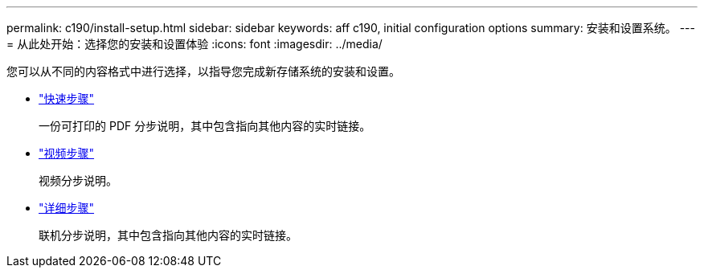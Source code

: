 ---
permalink: c190/install-setup.html 
sidebar: sidebar 
keywords: aff c190, initial configuration options 
summary: 安装和设置系统。 
---
= 从此处开始：选择您的安装和设置体验
:icons: font
:imagesdir: ../media/


[role="lead"]
您可以从不同的内容格式中进行选择，以指导您完成新存储系统的安装和设置。

* link:../c190/install-quick-guide.html["快速步骤"]
+
一份可打印的 PDF 分步说明，其中包含指向其他内容的实时链接。

* link:../c190/install-videos.html["视频步骤"]
+
视频分步说明。

* link:../c190/install-detailed-guide.html["详细步骤"]
+
联机分步说明，其中包含指向其他内容的实时链接。


